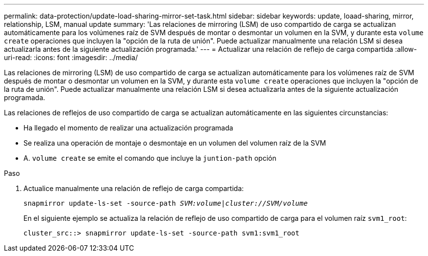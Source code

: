 ---
permalink: data-protection/update-load-sharing-mirror-set-task.html 
sidebar: sidebar 
keywords: update, loaad-sharing, mirror, relationship, LSM, manual update 
summary: 'Las relaciones de mirroring (LSM) de uso compartido de carga se actualizan automáticamente para los volúmenes raíz de SVM después de montar o desmontar un volumen en la SVM, y durante esta `volume create` operaciones que incluyen la "opción de la ruta de unión". Puede actualizar manualmente una relación LSM si desea actualizarla antes de la siguiente actualización programada.' 
---
= Actualizar una relación de reflejo de carga compartida
:allow-uri-read: 
:icons: font
:imagesdir: ../media/


[role="lead"]
Las relaciones de mirroring (LSM) de uso compartido de carga se actualizan automáticamente para los volúmenes raíz de SVM después de montar o desmontar un volumen en la SVM, y durante esta `volume create` operaciones que incluyen la "opción de la ruta de unión". Puede actualizar manualmente una relación LSM si desea actualizarla antes de la siguiente actualización programada.

Las relaciones de reflejos de uso compartido de carga se actualizan automáticamente en las siguientes circunstancias:

* Ha llegado el momento de realizar una actualización programada
* Se realiza una operación de montaje o desmontaje en un volumen del volumen raíz de la SVM
* A. `volume create` se emite el comando que incluye la `juntion-path` opción


.Paso
. Actualice manualmente una relación de reflejo de carga compartida:
+
`snapmirror update-ls-set -source-path _SVM:volume_|_cluster://SVM/volume_`

+
En el siguiente ejemplo se actualiza la relación de reflejo de uso compartido de carga para el volumen raíz `svm1_root`:

+
[listing]
----
cluster_src::> snapmirror update-ls-set -source-path svm1:svm1_root
----

